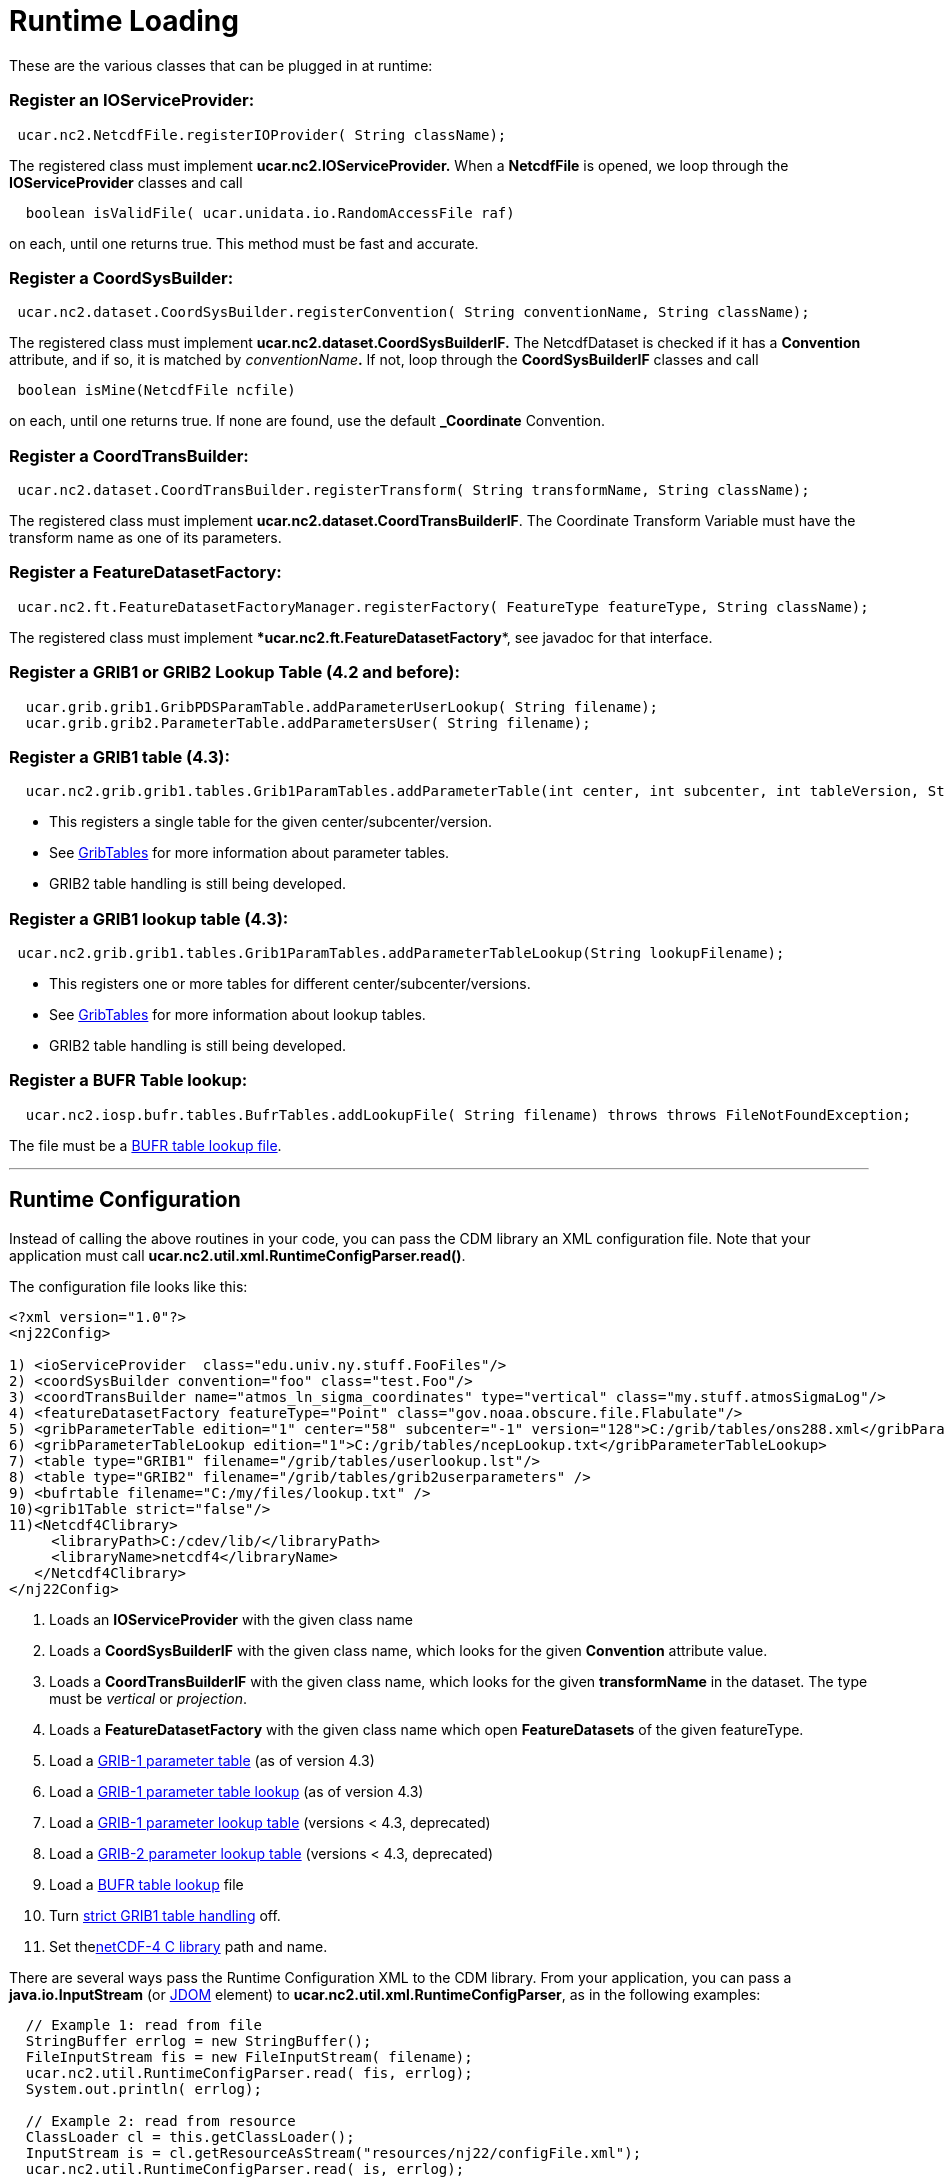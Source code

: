 = Runtime Loading

These are the various classes that can be plugged in at runtime:

=== Register an IOServiceProvider:

-----------------------------------------------------------
 ucar.nc2.NetcdfFile.registerIOProvider( String className);
-----------------------------------------------------------

The registered class must implement **ucar.nc2.IOServiceProvider.** When
a *NetcdfFile* is opened, we loop through the **IOServiceProvider**
classes and call

------------------------------------------------------------
  boolean isValidFile( ucar.unidata.io.RandomAccessFile raf)
------------------------------------------------------------

on each, until one returns true. This method must be fast and accurate.

=== Register a CoordSysBuilder:

-----------------------------------------------------------------------------------------------
 ucar.nc2.dataset.CoordSysBuilder.registerConvention( String conventionName, String className);
-----------------------------------------------------------------------------------------------

The registered class must implement
*ucar.nc2.dataset.CoordSysBuilderIF.* The NetcdfDataset is checked if it
has a *Convention* attribute, and if so, it is matched by
__conventionName__**.** If not, loop through the *CoordSysBuilderIF*
classes and call

-----------------------------------
 boolean isMine(NetcdfFile ncfile) 
-----------------------------------

on each, until one returns true. If none are found, use the default
*_Coordinate* Convention.

=== Register a CoordTransBuilder:

-----------------------------------------------------------------------------------------------
 ucar.nc2.dataset.CoordTransBuilder.registerTransform( String transformName, String className);
-----------------------------------------------------------------------------------------------

The registered class must implement
***ucar.nc2.dataset.CoordTransBuilderIF***. The Coordinate Transform
Variable must have the transform name as one of its parameters.

=== Register a FeatureDatasetFactory:

------------------------------------------------------------------------------------------------------
 ucar.nc2.ft.FeatureDatasetFactoryManager.registerFactory( FeatureType featureType, String className);
------------------------------------------------------------------------------------------------------

The registered class must implement
****ucar.nc2.ft.**FeatureDatasetFactory**, see javadoc for that
interface.

=== Register a GRIB1 or GRIB2 Lookup Table (4.2 and before):

-----------------------------------------------------------------------------
  ucar.grib.grib1.GribPDSParamTable.addParameterUserLookup( String filename);
  ucar.grib.grib2.ParameterTable.addParametersUser( String filename);
-----------------------------------------------------------------------------

=== Register a GRIB1 table (4.3):

-----------------------------------------------------------------------------------------------------------------------------------
  ucar.nc2.grib.grib1.tables.Grib1ParamTables.addParameterTable(int center, int subcenter, int tableVersion, String tableFilename);
-----------------------------------------------------------------------------------------------------------------------------------

* This registers a single table for the given center/subcenter/version.
* See link:formats/GribTables.html[GribTables] for more information
about parameter tables.
* GRIB2 table handling is still being developed.

=== Register a GRIB1 lookup table (4.3):

--------------------------------------------------------------------------------------------
 ucar.nc2.grib.grib1.tables.Grib1ParamTables.addParameterTableLookup(String lookupFilename);
--------------------------------------------------------------------------------------------

* This registers one or more tables for different
center/subcenter/versions.
* See link:formats/GribTables.html[GribTables] for more information
about lookup tables.
* GRIB2 table handling is still being developed.

=== Register a BUFR Table lookup:

-----------------------------------------------------------------------------------------------------------
  ucar.nc2.iosp.bufr.tables.BufrTables.addLookupFile( String filename) throws throws FileNotFoundException;
-----------------------------------------------------------------------------------------------------------

The file must be a link:formats/BufrTables.html[BUFR table lookup file].

''''

== Runtime Configuration

Instead of calling the above routines in your code, you can pass the CDM
library an XML configuration file. Note that your application must call
**ucar.nc2.util.xml.RuntimeConfigParser.read()**.

The configuration file looks like this:

[source,xml]
----
<?xml version="1.0"?>
<nj22Config>

1) <ioServiceProvider  class="edu.univ.ny.stuff.FooFiles"/>
2) <coordSysBuilder convention="foo" class="test.Foo"/>
3) <coordTransBuilder name="atmos_ln_sigma_coordinates" type="vertical" class="my.stuff.atmosSigmaLog"/>
4) <featureDatasetFactory featureType="Point" class="gov.noaa.obscure.file.Flabulate"/>
5) <gribParameterTable edition="1" center="58" subcenter="-1" version="128">C:/grib/tables/ons288.xml</gribParameterTable>
6) <gribParameterTableLookup edition="1">C:/grib/tables/ncepLookup.txt</gribParameterTableLookup>
7) <table type="GRIB1" filename="/grib/tables/userlookup.lst"/>
8) <table type="GRIB2" filename="/grib/tables/grib2userparameters" />
9) <bufrtable filename="C:/my/files/lookup.txt" />
10)<grib1Table strict="false"/>
11)<Netcdf4Clibrary>
     <libraryPath>C:/cdev/lib/</libraryPath>
     <libraryName>netcdf4</libraryName>
   </Netcdf4Clibrary>
</nj22Config>
----

1.  Loads an *IOServiceProvider* with the given class name
2.  Loads a *CoordSysBuilderIF* with the given class name, which looks
for the given *Convention* attribute value.
3.  Loads a *CoordTransBuilderIF* with the given class name, which looks
for the given *transformName* in the dataset. The type must be
_vertical_ or __projection__.
4.  Loads a *FeatureDatasetFactory* with the given class name which open
*FeatureDatasets* of the given featureType.
5.  Load a link:formats/GribTables.html[GRIB-1 parameter table] (as of
version 4.3)
6.  Load a link:formats/GribTables.html[GRIB-1 parameter table lookup]
(as of version 4.3)
7.  Load a link:formats/GribTables.html[GRIB-1 parameter lookup table]
(versions < 4.3, deprecated)
8.  Load a link:formats/GribTables.html[GRIB-2 parameter lookup table]
(versions < 4.3, deprecated)
9.  Load a link:formats/BufrTables.html[BUFR table lookup] file
10. Turn link:formats/GribTables.html#strict[strict GRIB1 table
handling] off.
11. Set thelink:netcdf4Clibrary.html[netCDF-4 C library] path and name.

There are several ways pass the Runtime Configuration XML to the CDM
library. From your application, you can pass a *java.io.InputStream* (or
http://www.jdom.org/[JDOM] element) to
**ucar.nc2.util.xml.RuntimeConfigParser**, as in the following examples:

[source,java]
----
  // Example 1: read from file
  StringBuffer errlog = new StringBuffer();
  FileInputStream fis = new FileInputStream( filename);   
  ucar.nc2.util.RuntimeConfigParser.read( fis, errlog);
  System.out.println( errlog);

  // Example 2: read from resource
  ClassLoader cl = this.getClassLoader();
  InputStream is = cl.getResourceAsStream("resources/nj22/configFile.xml");
  ucar.nc2.util.RuntimeConfigParser.read( is, errlog);

  // Example 3: extract JDOM element from a larger XML document:
  Document doc;
  SAXBuilder saxBuilder = new SAXBuilder();
  try {
    doc = saxBuilder.build(filename);
  } catch (JDOMException e) {
    throw new IOException(e.getMessage());
  }
  Element root = doc.getRootElement();
  Element elem = root.getChild("nj22Config");
  if (elem != null)
    ucar.nc2.util.RuntimeConfigParser.read( elem, errlog);
----

For example, the ToolsUI application allows you to specify this file on
the command line with the -**nj22Config** parameter:

[source,java]
----
public void main(String[] args) {

  for (int i = 0; i < args.length; i++) {
    if (args[i].equalsIgnoreCase("-nj22Config") && (i < args.length-1)) {
      String runtimeConfig = args[i+1];
      i++;
      try {
        StringBuffer errlog = new StringBuffer();
        FileInputStream fis = new FileInputStream( runtimeConfig);
        ucar.nc2.util.xml.RuntimeConfigParser.read( fis, errlog);
        System.out.println( errlog);

     } catch (IOException ioe) {
       System.out.println( "Error reading "+runtimeConfig+"="+ioe.getMessage());
     }
   }
 }
...
----

If none is specified on the command line, it will look for the XML
document in *$USER_HOME/.unidata/nj22Config.xml.*

== Runtime Loading of IOSP using javax.imageio.spi.ServiceRegistry

You can create an IOSP and have it discovered at runtime automatically.

1.  Your class must implement *ucar.nc2.iosp.IOServiceProvider*
2.  Create a JAR file with a **services** subdirectory in
the META-INF directory. This directory contains a file called
**ucar.nc2.iosp.IOServiceProvider**, which contains the name(s) of the
implementing class(es). For example, if the JAR file contained a class
named com.mycompany.MyIOSP, the JAR file would contain a file named:
+
---------------------------------------------------
 META-INF/services/ucar.nc2.iosp.IOServiceProvider 
---------------------------------------------------
+
containing the line:
+
--------------------
com.mycompany.MyIOSP
--------------------
+
See: http://docs.oracle.com/javase/1.4.2/docs/api/javax/imageio/spi/ServiceRegistry.html

(thanks to Tom Kunicki at USGS for this contribution)

'''''
image:../nc.gif[image] This document was last updated October 2015
